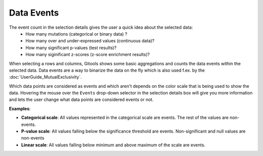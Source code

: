 ==================
Data Events
==================

The event count in the selection details gives the user a quick idea about the selected data:
 - How many mutations (categorical or binary data) ?
 - How many over and under-expressed values (continuous data)?
 - How many significant p-values (test results)?
 - How many siginificant z-scores (z-score enrichment results)?


When selecting a rows and columns, Gitools shows some basic aggregations and counts the data events within the
selected data. Data events are a way to binarize the data on the fly which is also used f.ex. by the :doc:`UserGuide_MutualExclusivity`.

Which data points are considered as events and which aren't depends on the color scale that is being used to show the data.
Hovering the mouse over the ``Events`` drop-down selector in the selection details box will give you more information
and lets the user change what data points are considered events or not.

**Examples**:

- **Categorical scale**: All values represented in the categorical scale  are events. The rest of the values are non-events.
- **P-value scale**: All values falling below the significance threshold are events. Non-significant and null values are non-events
- **Linear scale**: All values falling below minimum and above maximum of the scale are events.
